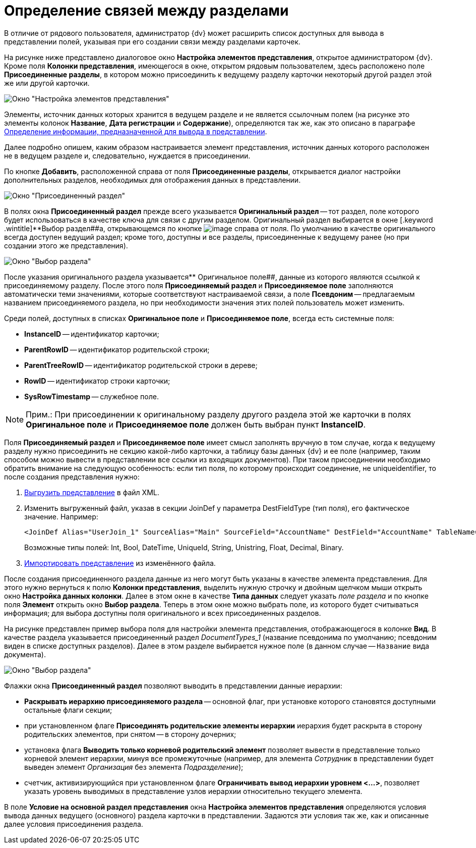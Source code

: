 = Определение связей между разделами

В отличие от рядового пользователя, администратор {dv} может расширить список доступных для вывода в представлении полей, указывая при его создании связи между разделами карточек.

На рисунке ниже представлено диалоговое окно [.keyword .wintitle]*Настройка элементов представления*, открытое администратором {dv}. Кроме поля *Колонки представления*, имеющегося в окне, открытом рядовым пользователем, здесь расположено поле *Присоединенные разделы*, в котором можно присоединить к ведущему разделу карточки некоторый другой раздел этой же или другой карточки.

image::Setting_Views_Items.png[Окно "Настройка элементов представления", открытое администратором {dv}]

Элементы, источник данных которых хранится в ведущем разделе и не является ссылочным полем (на рисунке это элементы колонок *Название*, *Дата регистрации* и *Содержание*), определяются так же, как это описано в параграфе xref:SettingView_Selection_Information.adoc[Определение информации, предназначенной для вывода в представлении].

Далее подробно опишем, каким образом настраивается элемент представления, источник данных которого расположен не в ведущем разделе и, следовательно, нуждается в присоединении.

По кнопке *Добавить*, расположенной справа от поля *Присоединенные разделы*, открывается диалог настройки дополнительных разделов, необходимых для отображения данных в представлении.

image::Attached_Section.png[Окно "Присоединенный раздел"]

В полях окна [.keyword .wintitle]*Присоединенный раздел* прежде всего указывается *Оригинальный раздел* -- тот раздел, поле которого будет использоваться в качестве ключа для связи с другим разделом. Оригинальный раздел выбирается в окне [.keyword .wintitle]**Выбор раздел##а, открывающемся по кнопке image:Buttons/Select.png[image] справа от поля. По умолчанию в качестве оригинального всегда доступен ведущий раздел; кроме того, доступны и все разделы, присоединенные к ведущему ранее (но при создании этого же представления).

image::Select_Item_Adm.png[Окно "Выбор раздела"]

После указания оригинального раздела указывается** Оригинальное поле##, данные из которого являются ссылкой к присоединяемому разделу. После этого поля *Присоединяемый раздел* и *Присоединяемое поле* заполняются автоматически теми значениями, которые соответствуют настраиваемой связи, а поле *Псевдоним* -- предлагаемым названием присоединяемого раздела, но при необходимости значения этих полей пользователь может изменить.

Среди полей, доступных в списках *Оригинальное поле* и *Присоединяемое поле*, всегда есть системные поля:

* *InstanceID* -- идентификатор карточки;
* *ParentRowID* -- идентификатор родительской строки;
* *ParentTreeRowID* -- идентификатор родительской строки в дереве;
* *RowID* -- идентификатор строки карточки;
* *SysRowTimestamp* -- служебное поле.

[NOTE]
====
[.note__title]#Прим.:# При присоединении к оригинальному разделу другого раздела этой же карточки в полях *Оригинальное поле* и *Присоединяемое поле* должен быть выбран пункт *InstanceID*.
====

Поля *Присоединяемый раздел* и *Присоединяемое поле* имеет смысл заполнять вручную в том случае, когда к ведущему разделу нужно присоединить не секцию какой-либо карточки, а таблицу базы данных {dv} и ее поле (например, таким способом можно вывести в представлении все ссылки из входящих документов). При таком присоединении необходимо обратить внимание на следующую особенность: если тип поля, по которому происходит соединение, не uniqueidentifier, то после создания представления нужно:

. xref:ViewExport.adoc[Выгрузить представление] в файл XML.
. Изменить выгруженный файл, указав в секции JoinDef у параметра DestFieldType (тип поля), его фактическое значение. Например:
+
[source,pre,codeblock]
----
<JoinDef Alias="UserJoin_1" SourceAlias="Main" SourceField="AccountName" DestField="AccountName" TableName="dvsys_users" DestFieldType="unistring"/>
----
+
Возможные типы полей: Int, Bool, DateTime, UniqueId, String, Unistring, Float, Decimal, Binary.
. xref:ViewImport.adoc[Импортировать представление] из изменённого файла.

После создания присоединенного раздела данные из него могут быть указаны в качестве элемента представления. Для этого нужно вернуться к полю *Колонки представления*, выделить нужную строчку и двойным щелчком мыши открыть окно [.keyword .wintitle]*Настройка данных колонки*. Далее в этом окне в качестве *Типа данных* следует указать _поле раздела_ и по кнопке поля *Элемент* открыть окно [.keyword .wintitle]*Выбор раздела*. Теперь в этом окне можно выбрать поле, из которого будет считываться информация; для выбора доступны поля оригинального и всех присоединенных разделов.

На рисунке представлен пример выбора поля для настройки элемента представления, отображающегося в колонке *Вид*. В качестве раздела указывается присоединенный раздел _DocumentTypes_1_ (название псевдонима по умолчанию; псевдоним виден в списке доступных разделов). Далее в этом разделе выбирается нужное поле (в данном случае -- [.kbd .ph .userinput]`Название` вида документа).

image::Select_Item_Name.png[Окно "Выбор раздела"]

Флажки окна [.keyword .wintitle]*Присоединенный раздел* позволяют выводить в представлении данные иерархии:

* *Раскрывать иерархию присоединяемого раздела* -- основной флаг, при установке которого становятся доступными остальные флаги секции;
* при установленном флаге *Присоединять родительские элементы иерархии* иерархия будет раскрыта в сторону родительских элементов, при снятом -- в сторону дочерних;
* установка флага *Выводить только корневой родительский элемент* позволяет вывести в представление только корневой элемент иерархии, минуя все промежуточные (например, для элемента _Сотрудник_ в представлении будет выведен элемент _Организация_ без элемента _Подразделение_);
* счетчик, активизирующийся при установленном флаге *Ограничивать вывод иерархии уровнем <...>*, позволяет указать уровень выводимых в представление узлов иерархии относительно текущего элемента.

В поле *Условие на основной раздел представления* окна [.keyword .wintitle]*Настройка элементов представления* определяются условия вывода данных ведущего (основного) раздела карточки в представлении. Задаются эти условия так же, как и описанные далее условия присоединения раздела.


